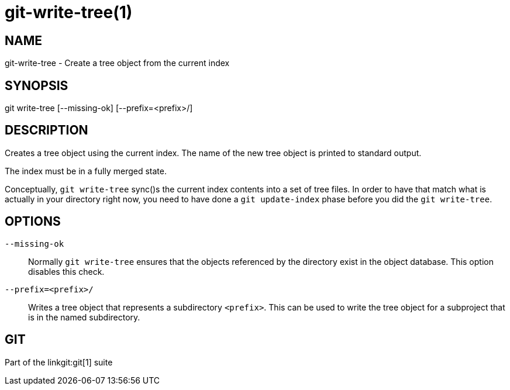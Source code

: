git-write-tree(1)
=================

NAME
----
git-write-tree - Create a tree object from the current index


SYNOPSIS
--------
[synopsis]
git write-tree [--missing-ok] [--prefix=<prefix>/]

DESCRIPTION
-----------
Creates a tree object using the current index. The name of the new
tree object is printed to standard output.

The index must be in a fully merged state.

Conceptually, `git write-tree` sync()s the current index contents
into a set of tree files.
In order to have that match what is actually in your directory right
now, you need to have done a `git update-index` phase before you did the
`git write-tree`.


OPTIONS
-------
`--missing-ok`::
	Normally `git write-tree` ensures that the objects referenced by the
	directory exist in the object database.  This option disables this
	check.

`--prefix=<prefix>/`::
	Writes a tree object that represents a subdirectory
	`<prefix>`.  This can be used to write the tree object
	for a subproject that is in the named subdirectory.

GIT
---
Part of the linkgit:git[1] suite
